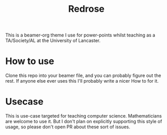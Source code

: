 #+title: Redrose

This is a beamer-org theme I use for power-points whilst teaching as a TA/Society/AL at the University of Lancaster.

* How to use
Clone this repo into your beamer file, and you can probably figure out the rest. If anyone else ever uses this I'll probably write a nicer How to for it.

* Usecase
This is use-case targeted for teaching computer science. Mathematicians are welcome to use it. But I don't plan on explicitly supporting this style of usage, so please don't open PR about these sort of issues.
